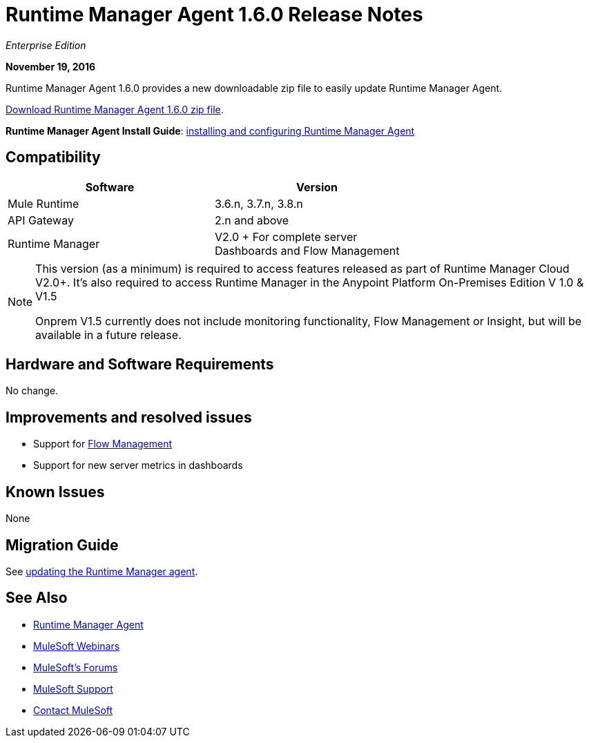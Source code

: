 = Runtime Manager Agent 1.6.0 Release Notes
:keywords: mule, agent, release notes

_Enterprise Edition_

*November 19, 2016*

Runtime Manager Agent 1.6.0 provides a new downloadable zip file to easily update Runtime Manager Agent.

link:https://mule-agent.s3.amazonaws.com/1.6.0/agent-setup-1.6.0.zip[Download Runtime Manager Agent 1.6.0 zip file].

*Runtime Manager Agent Install Guide*: link:/runtime-manager/installing-and-configuring-runtime-manager-agent[installing and configuring Runtime Manager Agent]

== Compatibility

[%header,cols="2*a",width=70%]
|===
|Software|Version
|Mule Runtime|3.6.n, 3.7.n, 3.8.n
|API Gateway|2.n and above
|Runtime Manager | V2.0 + For complete server Dashboards and Flow Management
|===

[NOTE]
====
This version (as a minimum) is required to access features released as part of Runtime Manager Cloud V2.0+.
It's also required to access Runtime Manager in the Anypoint Platform On-Premises Edition V 1.0 & V1.5

Onprem V1.5 currently does not include monitoring functionality, Flow Management or Insight, but will be available in a future release.
====

== Hardware and Software Requirements

No change.

== Improvements and resolved issues

* Support for link:/runtime-manager/flow-management[Flow Management]
* Support for new server metrics in dashboards


== Known Issues

None

== Migration Guide

See link:/runtime-manager/installing-and-configuring-runtime-manager-agent#updating-a-previous-installation[updating the Runtime Manager agent].

== See Also

* link:/runtime-manager/runtime-manager-agent[Runtime Manager Agent]
* link:https://www.mulesoft.com/webinars[MuleSoft Webinars]
* link:http://forums.mulesoft.com[MuleSoft's Forums]
* link:https://www.mulesoft.com/support-and-services/mule-esb-support-license-subscription[MuleSoft Support]
* mailto:support@mulesoft.com[Contact MuleSoft]
